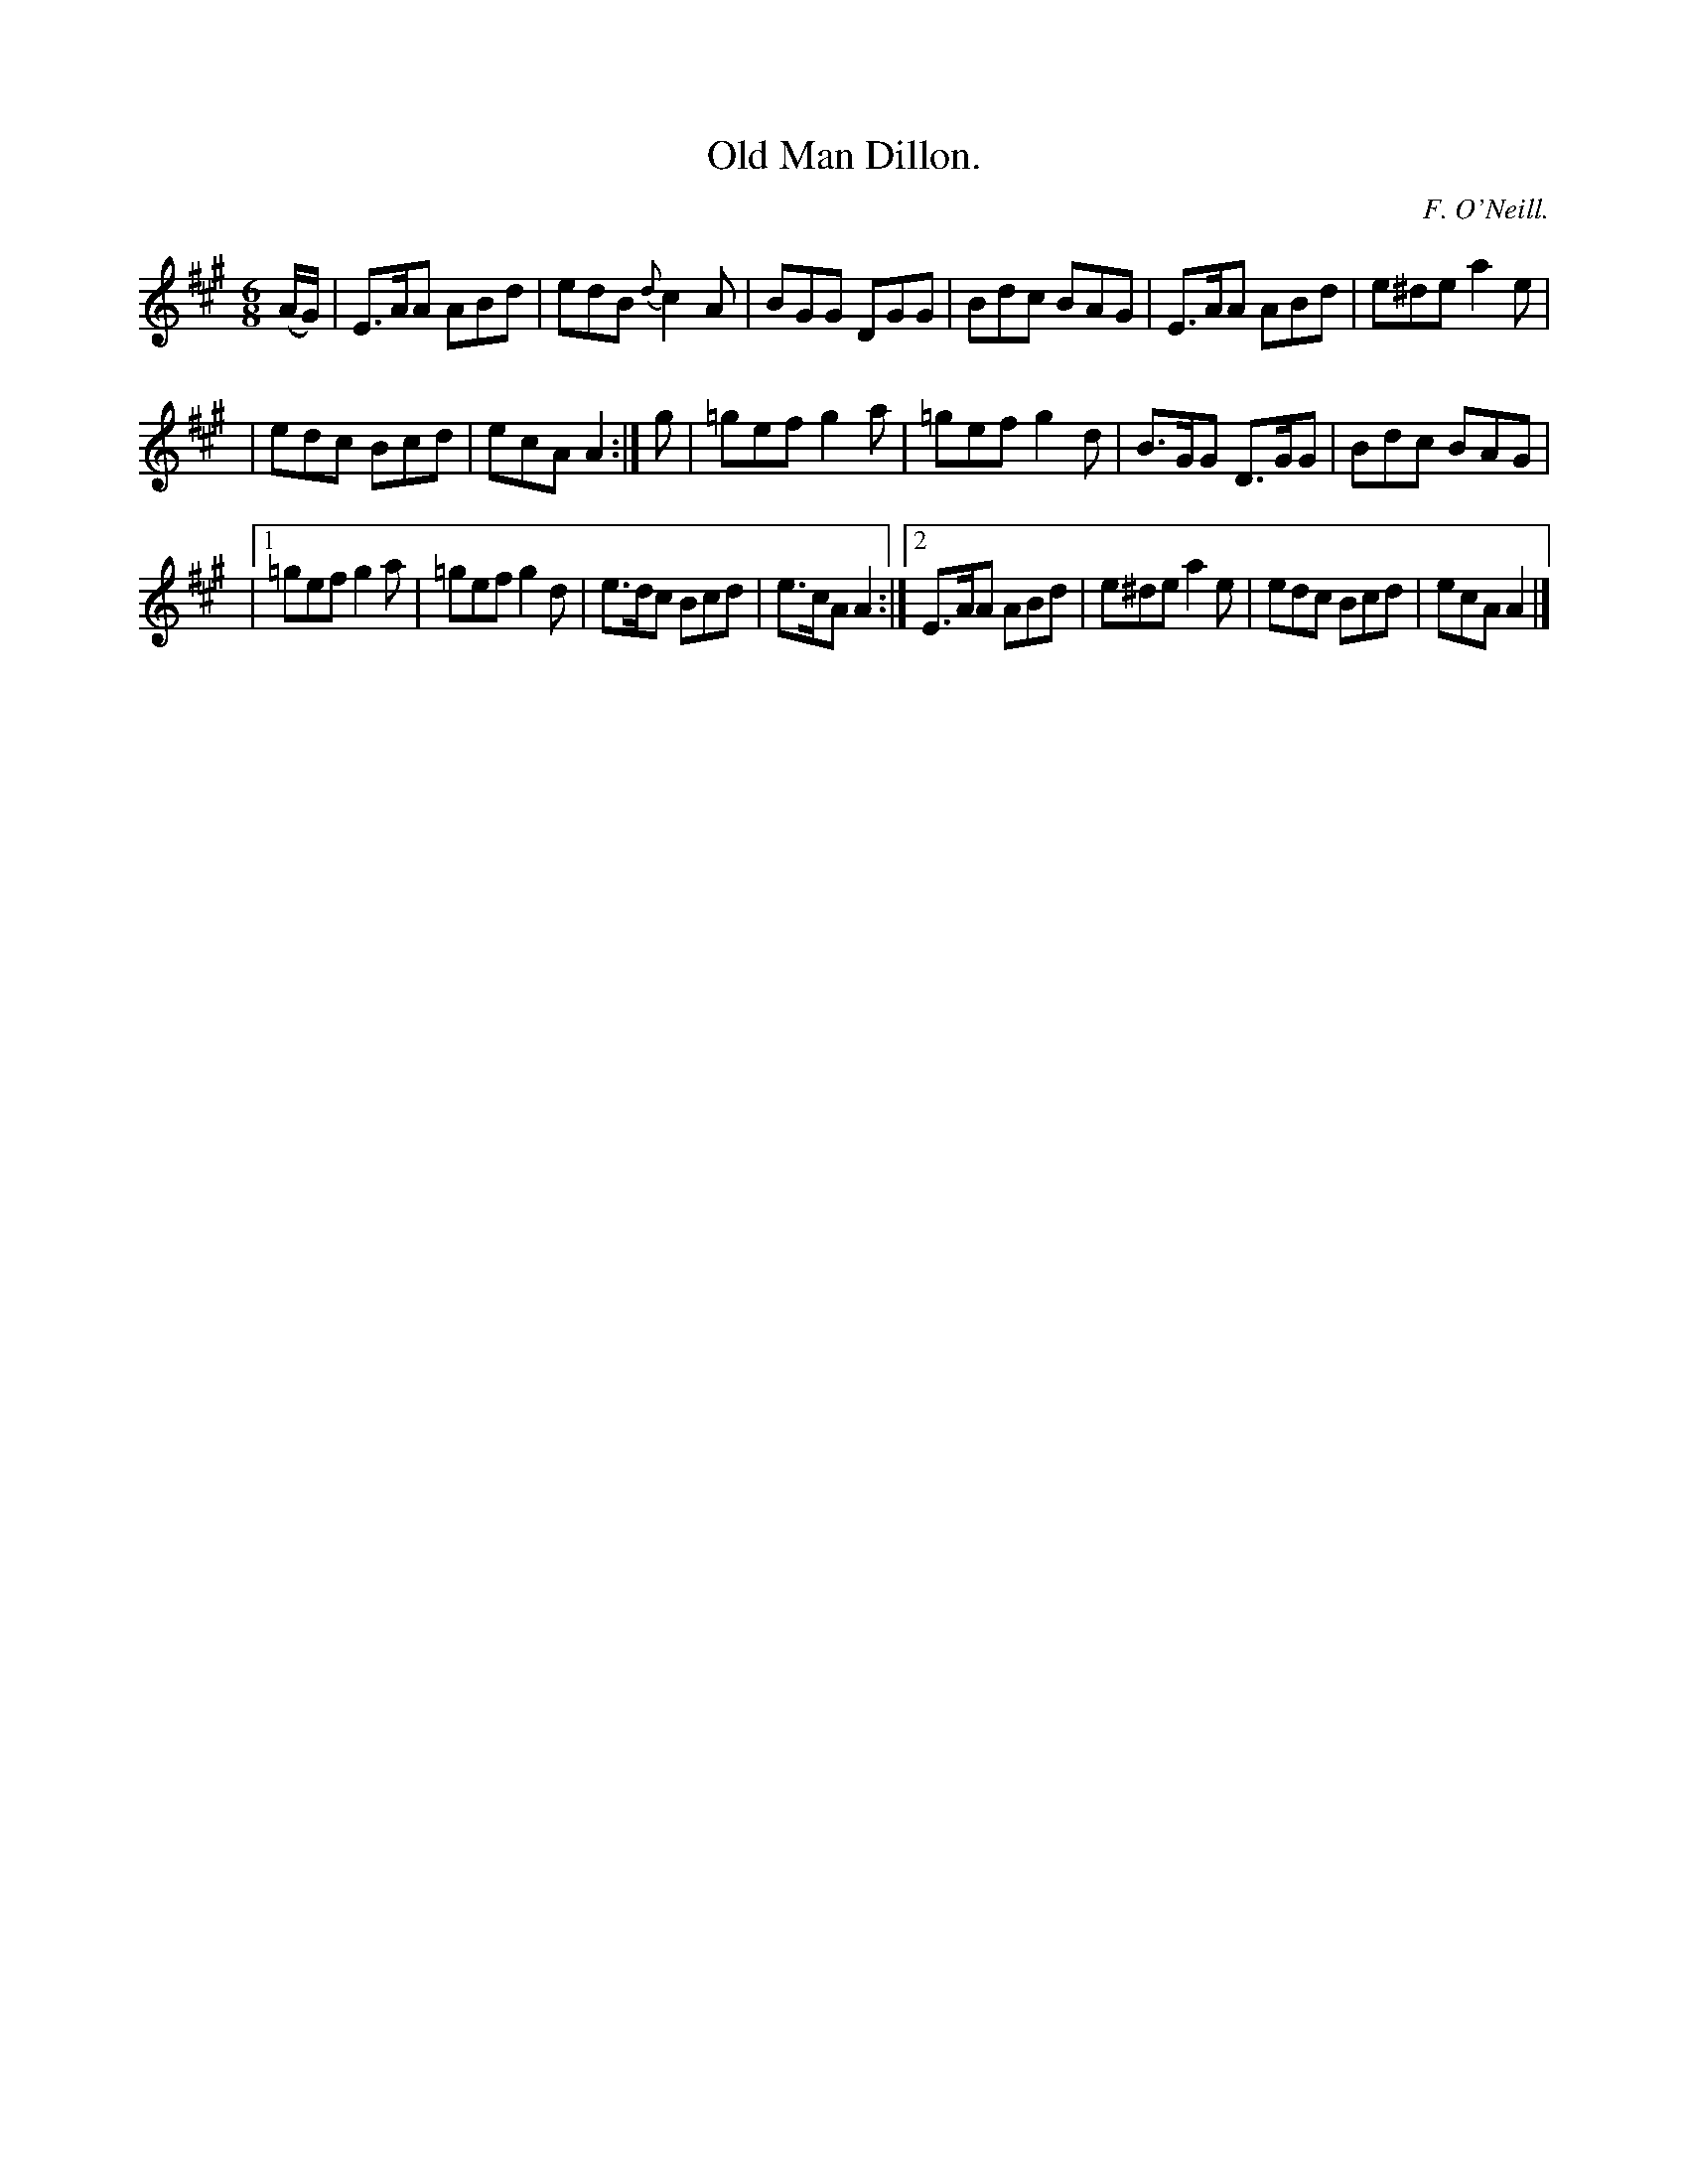 X:804
T:Old Man Dillon.
C:F. O'Neill.
B:O'Neill's Music of Ireland
N:O'Neill's - 804
R:Jig
M:6/8
K:A
(A/G/)|E>AA ABd|edB {d}c2 A|BGG DGG|Bdc BAG|E>AA ABd|e^de a2 e|
|edc Bcd|ecA A2:|g|=gef g2 a|=gef g2 d|B>GG D>GG|Bdc BAG|
|[1 =gef g2 a|=gef g2 d|e>dc Bcd|e>cA A2:|[2 E>AA ABd|e^de a2 e|\
edc Bcd|ecA A2|]
